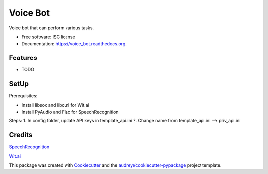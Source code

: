 ===============================
Voice Bot
===============================

.. image:: https://readthedocs.org/projects/voice_bot/badge/?version=latest
        :target: https://readthedocs.org/projects/voice_bot/?badge=latest
        :alt: Documentation Status

.. image:: https://api.codacy.com/project/badge/grade/50657079b6b444d6a575b46023b27d18
    :target: https://www.codacy.com/app/timothyk7/voice_bot


Voice bot that can perform various tasks. 

* Free software: ISC license
* Documentation: https://voice_bot.readthedocs.org.

Features
--------

* TODO

SetUp
--------

Prerequisites:

* Install libsox and libcurl for Wit.ai
* Install PyAudio and Flac for SpeechRecognition

Steps:
1. In config folder, update API keys in template_api.ini
2. Change name from template_api.ini --> priv_api.ini


Credits
---------

`SpeechRecognition <https://pypi.python.org/pypi/SpeechRecognition/>`_

`Wit.ai <https://wit.ai/docs>`_

This package was created with Cookiecutter_ and the `audreyr/cookiecutter-pypackage`_ project template.

.. _Cookiecutter: https://github.com/audreyr/cookiecutter
.. _`audreyr/cookiecutter-pypackage`: https://github.com/audreyr/cookiecutter-pypackage
